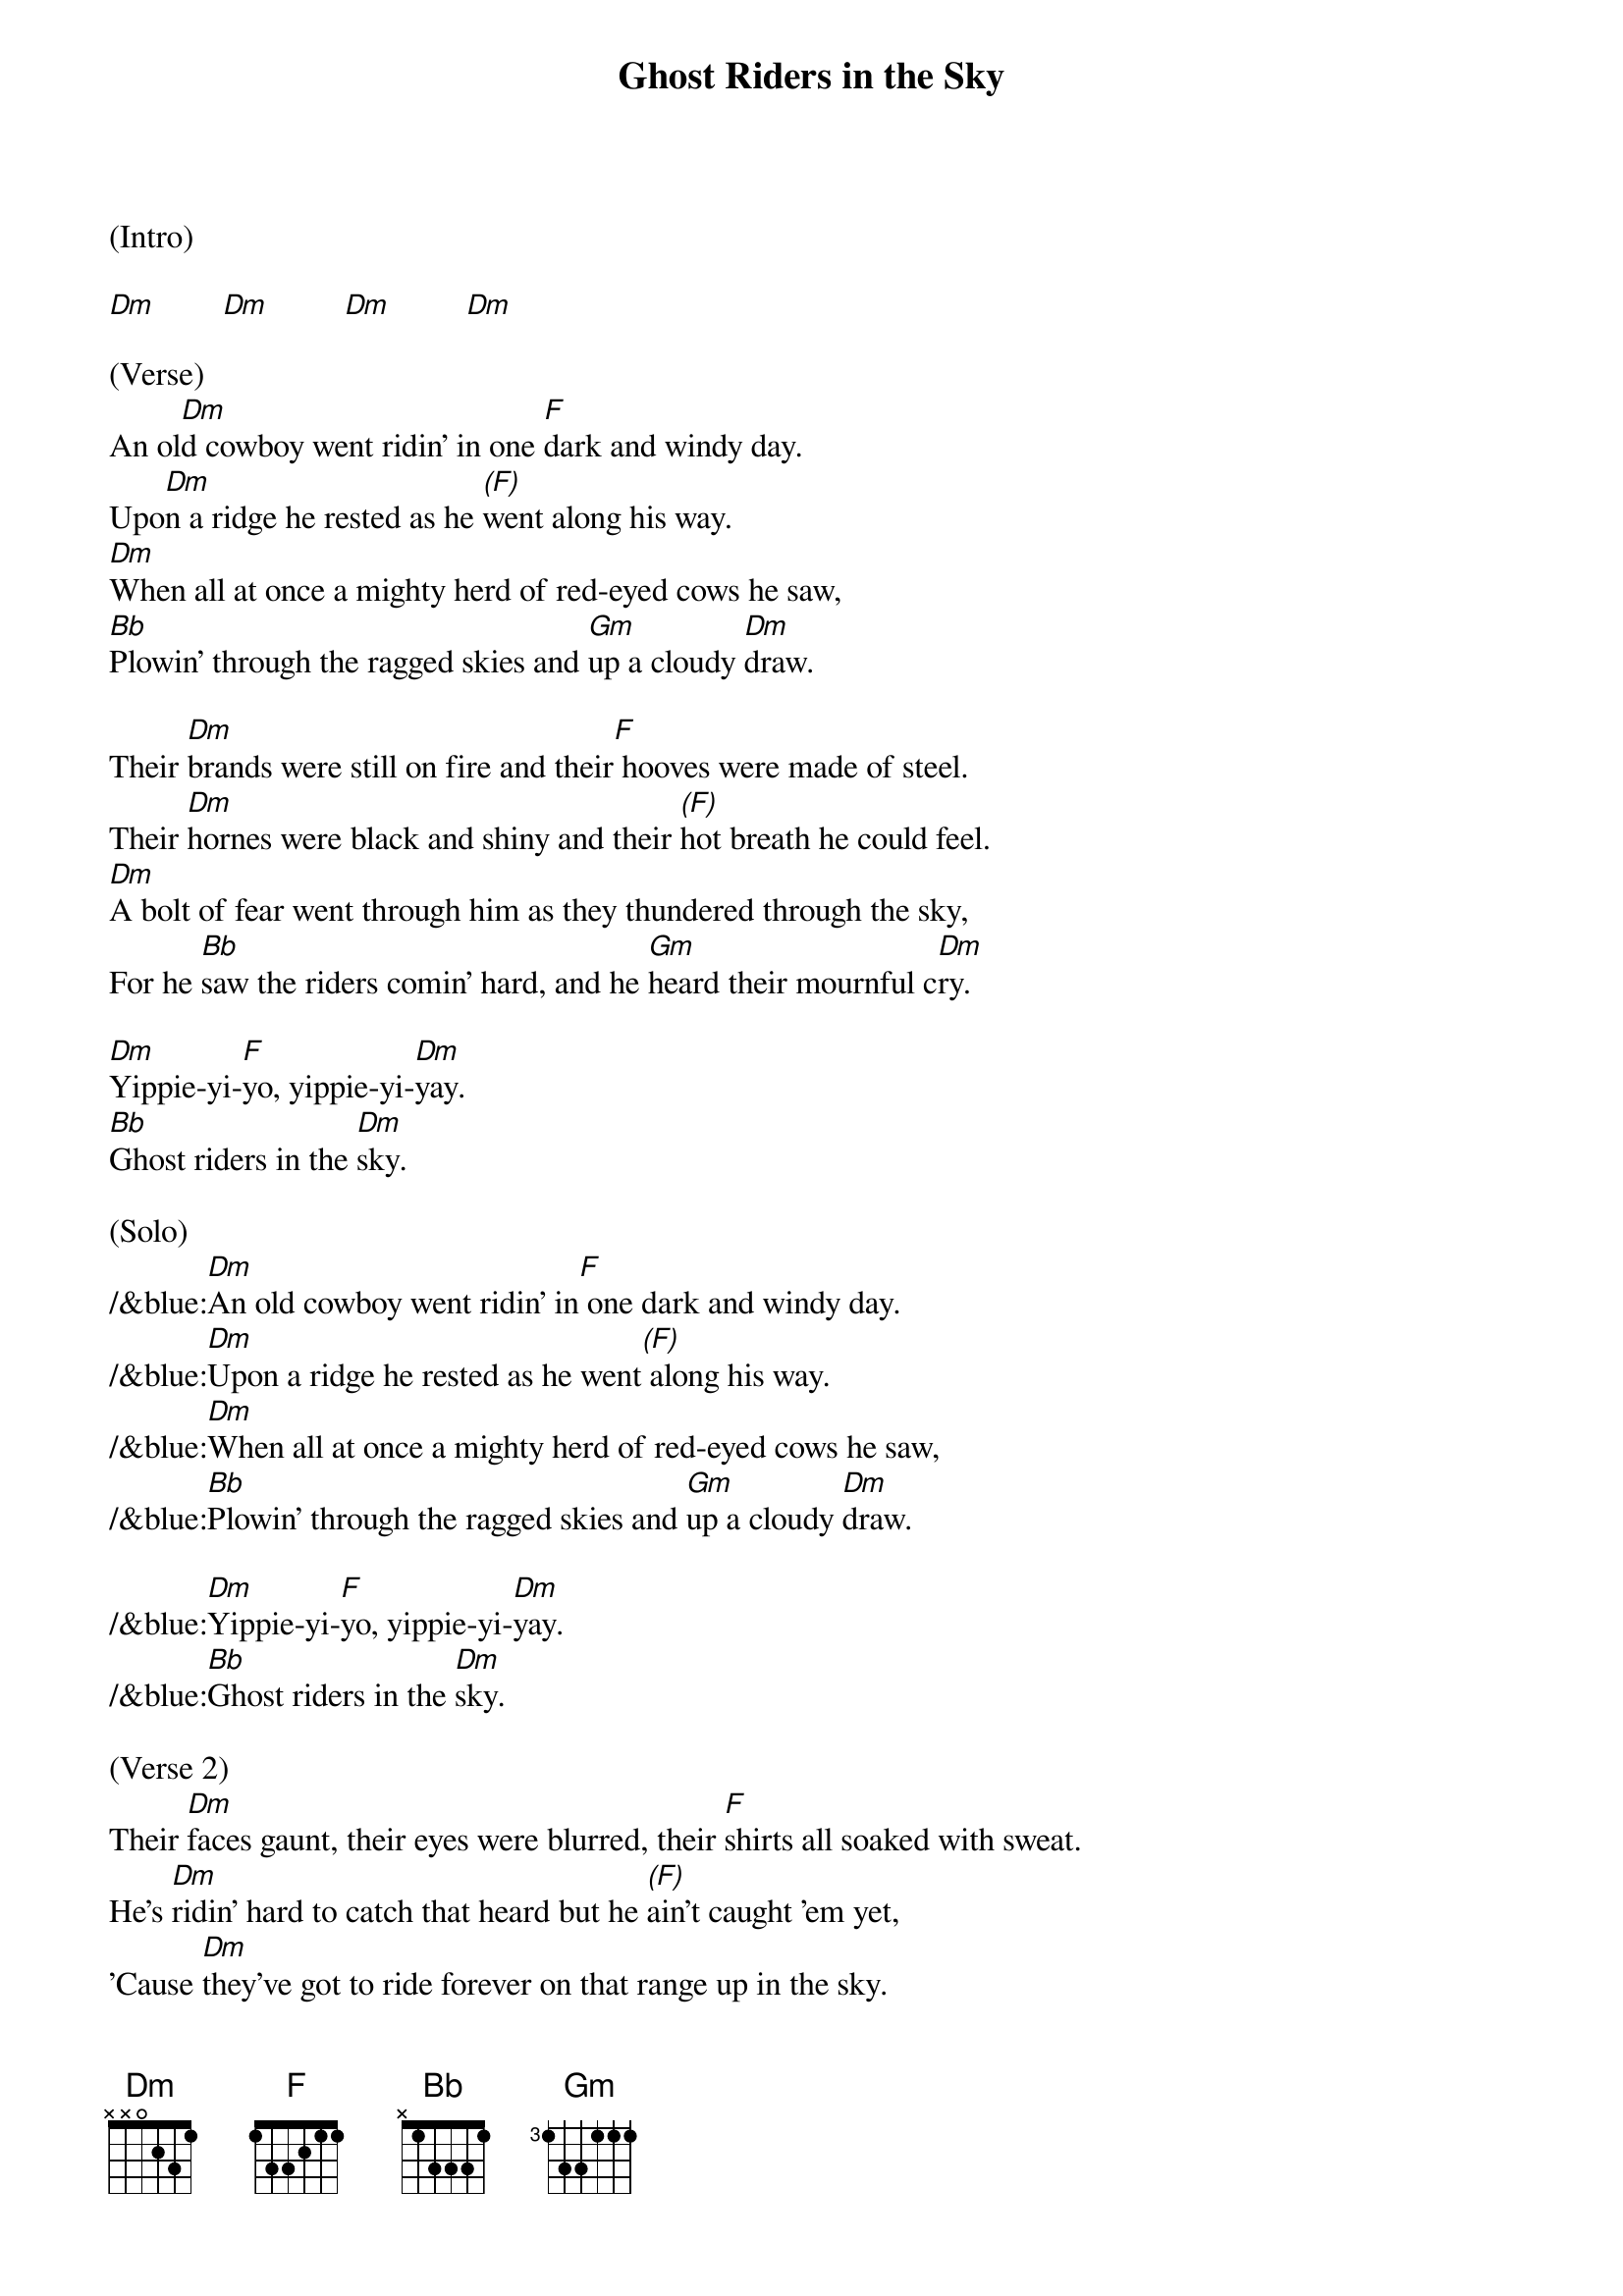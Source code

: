 {title:Ghost Riders in the Sky}
{key:Dm}

(Intro)

[Dm]        [Dm]         [Dm]         [Dm]

(Verse) 
An ol[Dm]d cowboy went ridin' in one [F]dark and windy day.
Upo[Dm]n a ridge he rested as he [(F)]went along his way.
[Dm]When all at once a mighty herd of red-eyed cows he saw,
[Bb]Plowin' through the ragged skies and [Gm]up a cloudy [Dm]draw.

Their [Dm]brands were still on fire and their[F] hooves were made of steel.
Their [Dm]hornes were black and shiny and their [(F)]hot breath he could feel.
[Dm]A bolt of fear went through him as they thundered through the sky,
For he [Bb]saw the riders comin' hard, and he [Gm]heard their mournful c[Dm]ry.

[Dm]Yippie-yi-[F]yo, yippie-yi-[Dm]yay.
[Bb]Ghost riders in the [Dm]sky.

(Solo)
/&blue:[Dm]An old cowboy went ridin' in[F] one dark and windy day.
/&blue:[Dm]Upon a ridge he rested as he went[(F)] along his way.
/&blue:[Dm]When all at once a mighty herd of red-eyed cows he saw,
/&blue:[Bb]Plowin' through the ragged skies and [Gm]up a cloudy [Dm]draw.

/&blue:[Dm]Yippie-yi-[F]yo, yippie-yi-[Dm]yay.
/&blue:[Bb]Ghost riders in the [Dm]sky.

(Verse 2) 
Their [Dm]faces gaunt, their eyes were blurred, their [F]shirts all soaked with sweat.
He's [Dm]ridin' hard to catch that heard but he [(F)]ain't caught 'em yet,
'Cause [Dm]they've got to ride forever on that range up in the sky.
On [Bb]horses snortin' fire, as they [Gm]ride on hear their [Dm]cry.

As the [Dm]riders loped on by him, he [F]heard one call his name.
"If you [Dm]wanna save your soul from hell, a [(F)]ridin' on our range,
Then [Dm]cowboy change your ways today or with us you will ride,
[Bb]Tryin' to catch the devil's herd a-[Gm]cross these endless [Dm]skies."

[Dm]Yippie-yi-[F]yo, yippie-yi-[Dm]yay.
[Bb]Ghost riders in the [Dm]sky.
[Bb]Ghost riders in the [Dm]sky.
[Bb]Ghost riders in the [Dm]sky.

(Outro)

[Dm]      [Dm]      [Dm]     [Dm(Hold)]
